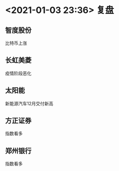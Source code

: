 #+OPTIONS: num:nil
* <2021-01-03 23:36> 复盘
** 智度股份
   比特币上涨
** 长虹美菱
   疫情阶段恶化
** 太阳能
   新能源汽车12月交付新高
** 方正证券
   指数看多
** 郑州银行
   指数看多
